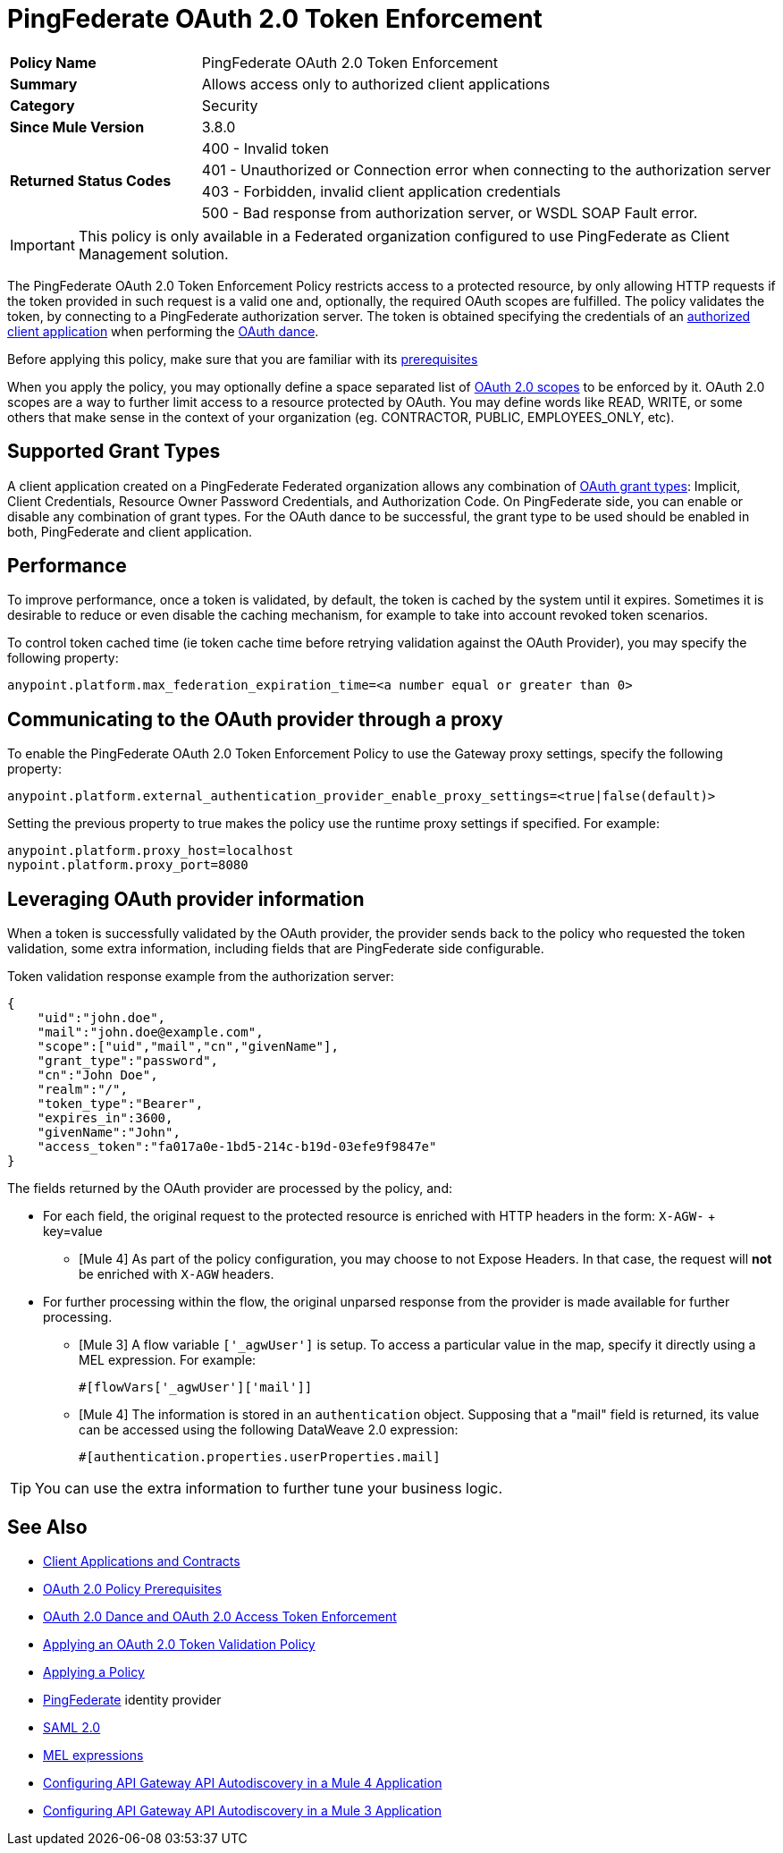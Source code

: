 = PingFederate OAuth 2.0 Token Enforcement

[width="100%", cols="5,15"]
|==========================
>s| Policy Name | PingFederate OAuth 2.0 Token Enforcement
>s|Summary      | Allows access only to authorized client applications
>s|Category | Security
>s| Since Mule Version | 3.8.0
.4+>.^s| Returned Status Codes
|400 - Invalid token
|401 - Unauthorized or Connection error when connecting to the authorization server
|403 - Forbidden, invalid client application credentials
|500 - Bad response from authorization server, or WSDL SOAP Fault error.
|==========================

IMPORTANT: This policy is only available in a Federated organization configured to use PingFederate as Client Management solution.

The PingFederate OAuth 2.0 Token Enforcement Policy restricts access to a protected resource, by only allowing HTTP requests if the token provided in such request is a valid one and, optionally, the required OAuth scopes are fulfilled.
The policy validates the token, by connecting to a PingFederate authorization server. The token is obtained specifying the credentials of an link:/api-manager/v/2.x/api-contracts-landing-page[authorized client application] when performing the link:/api-manager/v/2.x/oauth-dance-about[OAuth dance].

Before applying this policy, make sure that you are familiar with its link:/api-manager/v/2.x/about-configure-api-for-oauth[prerequisites]

When you apply the policy, you may optionally define a space separated list of link:https://tools.ietf.org/html/rfc6749#page-23[OAuth 2.0 scopes] to be enforced by it.
OAuth 2.0 scopes are a way to further limit access to a resource protected by OAuth. You may define words like READ, WRITE, or some others that make sense in the context of your organization (eg. CONTRACTOR, PUBLIC, EMPLOYEES_ONLY, etc).

== Supported Grant Types

A client application created on a PingFederate Federated organization allows any combination of link:/api-manager/v/2.x/oauth-grant-types-about[OAuth grant types]: Implicit, Client Credentials, Resource Owner Password Credentials, and Authorization Code.
On PingFederate side, you can enable or disable any combination of grant types. For the OAuth dance to be successful, the grant type to be used should be enabled in both, PingFederate and client application.

== Performance

To improve performance, once a token is validated, by default, the token is cached by the system until it expires. Sometimes it is desirable to reduce or even disable the caching mechanism, for example to take into account revoked token scenarios.

To control token cached time (ie token cache time before retrying validation against the OAuth Provider), you may specify the following property:

[source, code]
anypoint.platform.max_federation_expiration_time=<a number equal or greater than 0>

== Communicating to the OAuth provider through a proxy

To enable the PingFederate OAuth 2.0 Token Enforcement Policy to use the Gateway proxy settings, specify the following property:

[source, code]
anypoint.platform.external_authentication_provider_enable_proxy_settings=<true|false(default)>

Setting the previous property to true makes the policy use the runtime proxy settings if specified. For example:

[source, code]
----
anypoint.platform.proxy_host=localhost
nypoint.platform.proxy_port=8080
----

== Leveraging OAuth provider information

When a token is successfully validated by the OAuth provider, the provider sends back to the policy who requested the token validation, some extra information, including fields that are PingFederate side configurable.

Token validation response example from the authorization server:

[source, code]
----
{
    "uid":"john.doe",
    "mail":"john.doe@example.com",
    "scope":["uid","mail","cn","givenName"],
    "grant_type":"password",
    "cn":"John Doe",
    "realm":"/",
    "token_type":"Bearer",
    "expires_in":3600,
    "givenName":"John",
    "access_token":"fa017a0e-1bd5-214c-b19d-03efe9f9847e"
}
----

The fields returned by the OAuth provider are processed by the policy, and:

- For each field, the original request to the protected resource is enriched with HTTP headers in the form: `X-AGW-` + key=value
* [Mule 4] As part of the policy configuration, you may choose to not Expose Headers. In that case, the request will *not* be enriched with `X-AGW` headers.
- For further processing within the flow, the original unparsed response from the provider is made available for further processing.
* [Mule 3] A flow variable `['_agwUser']` is setup. To access a particular value in the map, specify it directly using a MEL expression. For example:
[source, code]
#[flowVars['_agwUser']['mail']]

* [Mule 4] The information is stored in an `authentication` object. Supposing that a "mail" field is returned, its value can be accessed using the following DataWeave 2.0 expression:
[source, code]
#[authentication.properties.userProperties.mail]

TIP: You can use the extra information to further tune your business logic.

== See Also

* link:/access-management/api-contracts-landing-page[Client Applications and Contracts]
* link:/api-manager/v/2.x/about-configure-api-for-oauth[OAuth 2.0 Policy Prerequisites]
* link:/api-manager/v/2.x/oauth-dance-about[OAuth 2.0 Dance and OAuth 2.0 Access Token Enforcement]
* link:/api-manager/v/2.x/apply-oauth-token-policy-task[Applying an OAuth 2.0 Token Validation Policy]
* link:/api-manager/v/2.x/using-policies[Applying a Policy]
* link:https://www.pingidentity.com/en/products/pingfederate.html[PingFederate] identity provider
* link:/access-management/external-identity#instructions-for-saml-configuration[SAML 2.0]
* link:/mule-user-guide/v/3.8/mule-expression-language-mel[MEL expressions]
* link:/api-manager/v/2.x/configure-autodiscovery-4-task[Configuring API Gateway API Autodiscovery in a Mule 4 Application]
* link:/api-manager/v/2.x/configure-autodiscovery-3-task[Configuring API Gateway API Autodiscovery in a Mule 3 Application]


